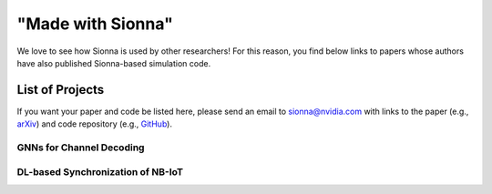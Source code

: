 ==================
"Made with Sionna"
==================

We love to see how Sionna is used by other researchers! For this reason, you find below links to papers whose authors have also published Sionna-based simulation code.

List of Projects
----------------

If you want your paper and code be listed here, please send an email to `sionna@nvidia.com <mailto:sionna@nvidia.com>`_ with links to the paper (e.g., `arXiv <https://arxiv.org>`_) and code repository (e.g., `GitHub <https://github.com>`_).


GNNs for Channel Decoding
*************************
.. made-with-sionna::
    :title: Graph Neural Networks for Channel Decoding
    :authors: Sebastian Cammerer, Jakob Hoydis, Fayçal Aït Aoudia, Alexander Keller
    :year: 2022
    :version: 0.11
    :link_arxiv: https://arxiv.org/pdf/2207.14742.pdf
    :link_github: https://github.com/NVlabs/gnn-decoder
    :link_colab: https://colab.research.google.com/github/NVlabs/gnn-decoder/blob/master/GNN_decoder_standalone.ipynb
    :abstract: We propose a fully differentiable graph neural network (GNN)-based architecture for channel decoding and showcase competitive decoding performance for various coding schemes, such as low-density parity-check (LDPC) and BCH codes. The idea is to let a neural network (NN) learn a generalized message passing algorithm over a given graph that represents the forward error correction code structure by replacing node and edge message updates with trainable functions.

DL-based Synchronization of NB-IoT
**********************************
.. made-with-sionna::
    :title: Deep Learning-Based Synchronization for Uplink NB-IoT
    :authors: Fayçal Aït Aoudia, Jakob Hoydis, Sebastian Cammerer, Matthijs Van Keirsbilck, Alexander Keller
    :year: 2022
    :version: 0.11
    :link_arxiv: https://arxiv.org/pdf/2205.10805.pdf
    :link_github: https://github.com/NVlabs/nprach_synch
    :abstract: We propose a neural network (NN)-based algorithm for device detection and time of arrival (ToA) and carrier frequency offset (CFO) estimation for the narrowband physical random-access channel (NPRACH) of narrowband internet of things (NB-IoT). The introduced NN architecture leverages residual convolutional networks as well as knowledge of the preamble structure of the 5G New Radio (5G NR) specifications.
